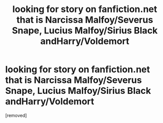 #+TITLE: looking for story on fanfiction.net that is Narcissa Malfoy/Severus Snape, Lucius Malfoy/Sirius Black andHarry/Voldemort

* looking for story on fanfiction.net that is Narcissa Malfoy/Severus Snape, Lucius Malfoy/Sirius Black andHarry/Voldemort
:PROPERTIES:
:Score: 1
:DateUnix: 1596325976.0
:DateShort: 2020-Aug-02
:FlairText: What's That Fic?
:END:
[removed]


